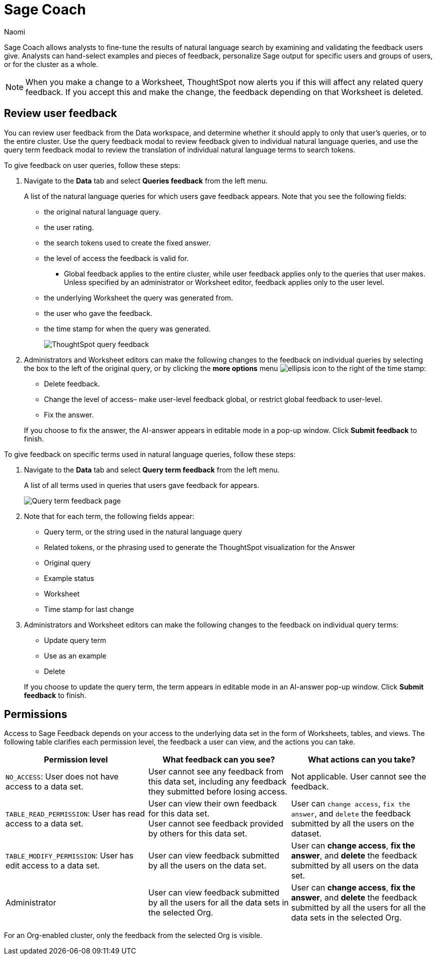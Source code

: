 = Sage Coach
:last_updated: 11/1/23
:author: Naomi
:linkattrs:
:experimental:
:description:
:jira: SCAL-154204, SCAL-201299, SCAL-202890

// designed specifically for data professionals and analysts

Sage Coach allows analysts to fine-tune the results of natural language search by examining and validating the feedback users give. Analysts can hand-select examples and pieces of feedback, personalize Sage output for specific users and groups of users, or for the cluster as a whole.

NOTE: When you make a change to a Worksheet, ThoughtSpot now alerts you if this will affect any related query feedback. If you accept this and make the change, the feedback depending on that Worksheet is deleted.

== Review user feedback

You can review user feedback from the Data workspace, and determine whether it should apply to only that user’s queries, or to the entire cluster. Use the query feedback modal to review feedback given to individual natural language queries, and use the query term feedback modal to review the translation of individual natural language terms to search tokens.

To give feedback on user queries, follow these steps:

. Navigate to the *Data* tab and select *Queries feedback* from the left menu.
+
A list of the natural language queries for which users gave feedback appears. Note that you see the following fields:

* the original natural language query.
* the user rating.
* the search tokens used to create the fixed answer.
* the level of access the feedback is valid for.
** Global feedback applies to the entire cluster, while user feedback applies only to the queries that user makes. Unless specified by an administrator or Worksheet editor, feedback applies only to the user level.
* the underlying Worksheet the query was generated from.
* the user who gave the feedback.
* the time stamp for when the query was generated.
+
image:queries-feedback.png[ThoughtSpot query feedback]


. Administrators and Worksheet editors can make the following changes to the feedback on individual queries by selecting the box to the left of the original query, or by clicking the *more options* menu  image:icon-more-10px.png[ellipsis icon]
to the right of the time stamp:
+
--
* Delete feedback.
* Change the level of access– make user-level feedback global, or restrict global feedback to user-level.
* Fix the answer.
--

+
If you choose to fix the answer, the AI-answer appears in editable mode in a pop-up window. Click *Submit feedback* to finish.


To give feedback on specific terms used in natural language queries, follow these steps:

. Navigate to the *Data* tab and select *Query term feedback* from the left menu.
+
A list of all terms used in queries that users gave feedback for appears.
+
image:query-term-feedback.png[Query term feedback page]


. Note that for each term, the following fields appear:

* Query term, or the string used in the natural language query
* Related tokens, or the phrasing used to generate the ThoughtSpot visualization for the Answer
* Original query
* Example status
* Worksheet
* Time stamp for last change

. Administrators and Worksheet editors can make the following changes to the feedback on individual query terms:
+
--
* Update query term
* Use as an example
* Delete
--
+
If you choose to update the query term, the term appears in editable mode in an AI-answer pop-up window. Click *Submit feedback* to finish.

== Permissions

Access to Sage Feedback depends on your access to the underlying data set in the form of Worksheets, tables, and views. The following table clarifies each permission level, the feedback a user can view, and the actions you can take.

[options="header"]
|===
| Permission level | What feedback can you see? | What actions can you take?

| `NO_ACCESS`: User does not have access to a data set. | User cannot see any feedback from this data set, including any feedback they submitted before losing access. | Not applicable. User cannot see the feedback.

| `TABLE_READ_PERMISSION`: User has read access to a data set. a| User can view their own feedback for this data set. +
User cannot see feedback provided by others for this data set. | User can `change access`, `fix the answer`, and `delete` the feedback submitted by all the users on the dataset.

| `TABLE_MODIFY_PERMISSION`: User has edit access to a data set. | User can view feedback submitted by all the users on the data set. | User can *change access*, *fix the answer*, and *delete* the feedback submitted by all users on the data set.

| Administrator | User can view feedback submitted by all the users for all the data sets in the selected Org. | User can *change access*, *fix the answer*, and *delete* the feedback submitted by all the users for all the data sets in the selected Org.
|===

For an Org-enabled cluster, only the feedback from the selected Org is visible.
